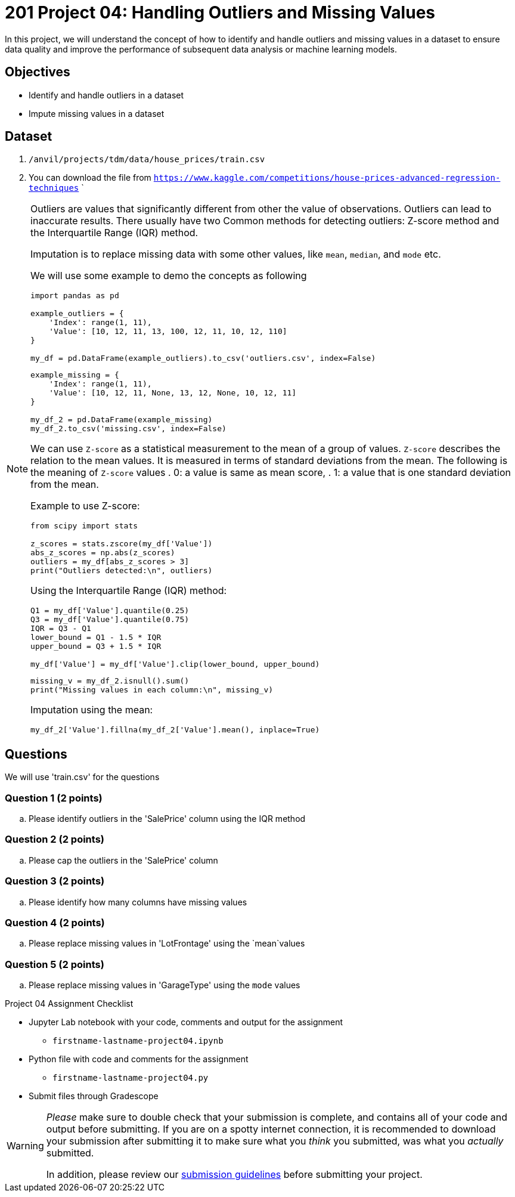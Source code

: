 = 201 Project 04: Handling Outliers and Missing Values

In this project, we will understand the concept of how to identify and handle outliers and missing values in a dataset to ensure data quality and improve the performance of subsequent data analysis or machine learning models.

== Objectives

* Identify and handle outliers in a dataset
* Impute missing values in a dataset

== Dataset

. `/anvil/projects/tdm/data/house_prices/train.csv`
. You can download the file from `https://www.kaggle.com/competitions/house-prices-advanced-regression-techniques`    `

[NOTE]
====
Outliers are values that significantly different from other the value of observations. Outliers can lead to inaccurate results. There usually have two Common methods for detecting outliers:  Z-score method and the Interquartile Range (IQR) method.

Imputation is to replace missing data with some other values, like `mean`, `median`, and `mode` etc.

We will use some example to demo the concepts as following

[source,python]
----
import pandas as pd

example_outliers = {
    'Index': range(1, 11),
    'Value': [10, 12, 11, 13, 100, 12, 11, 10, 12, 110]
}

my_df = pd.DataFrame(example_outliers).to_csv('outliers.csv', index=False)
----

[source,python]
----
example_missing = {
    'Index': range(1, 11),
    'Value': [10, 12, 11, None, 13, 12, None, 10, 12, 11]
}

my_df_2 = pd.DataFrame(example_missing)
my_df_2.to_csv('missing.csv', index=False)
----



We can use `Z-score` as a statistical measurement to the mean of a group of values. `Z-score` describes the relation to the mean values. It is measured in terms of standard deviations from the mean. The following is the meaning of `Z-score` values
. 0: a value is same as mean score,
. 1: a value that is one standard deviation from the mean.

Example to use Z-score:
[source,python]
----
from scipy import stats

z_scores = stats.zscore(my_df['Value'])
abs_z_scores = np.abs(z_scores)
outliers = my_df[abs_z_scores > 3]
print("Outliers detected:\n", outliers)
----

Using the Interquartile Range (IQR) method:

[source,python]
----
Q1 = my_df['Value'].quantile(0.25)
Q3 = my_df['Value'].quantile(0.75)
IQR = Q3 - Q1
lower_bound = Q1 - 1.5 * IQR
upper_bound = Q3 + 1.5 * IQR

my_df['Value'] = my_df['Value'].clip(lower_bound, upper_bound)
 
----


[source,python]
----
missing_v = my_df_2.isnull().sum()
print("Missing values in each column:\n", missing_v)
----

Imputation using the mean:
[source,python]
----
my_df_2['Value'].fillna(my_df_2['Value'].mean(), inplace=True)
 
----
====

== Questions

We will use 'train.csv' for the questions


=== Question 1 (2 points)

.. Please identify outliers in the 'SalePrice' column using the IQR method
 
=== Question 2 (2 points) 

.. Please cap the outliers in the 'SalePrice' column
 
=== Question 3 (2 points)

.. Please identify how many columns have missing values
 

=== Question 4 (2 points)

.. Please replace missing values in 'LotFrontage' using the `mean`values
 

=== Question 5 (2 points)

.. Please replace missing values in 'GarageType' using the `mode` values
 

Project 04 Assignment Checklist
====
* Jupyter Lab notebook with your code, comments and output for the assignment
    ** `firstname-lastname-project04.ipynb` 
* Python file with code and comments for the assignment
    ** `firstname-lastname-project04.py`
* Submit files through Gradescope
====

[WARNING]
====
_Please_ make sure to double check that your submission is complete, and contains all of your code and output before submitting. If you are on a spotty internet connection, it is recommended to download your submission after submitting it to make sure what you _think_ you submitted, was what you _actually_ submitted.

In addition, please review our xref:projects:current-projects:submissions.adoc[submission guidelines] before submitting your project.
====

 